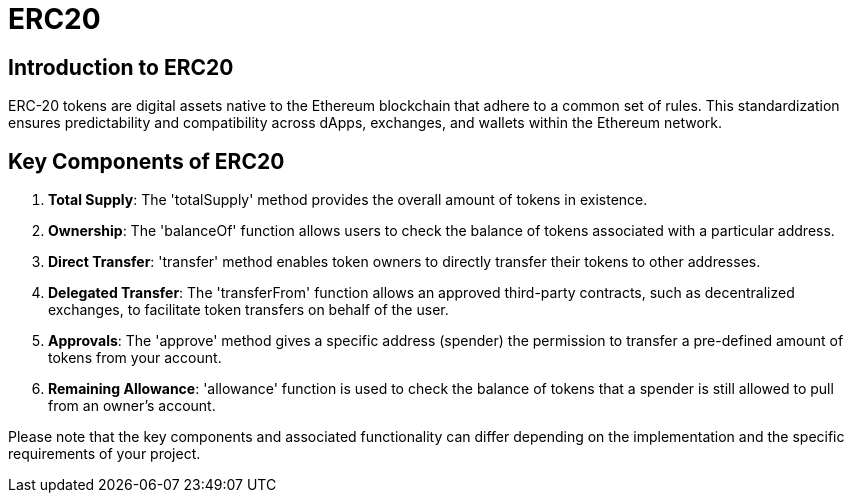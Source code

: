 =  ERC20

== Introduction to ERC20

ERC-20 tokens are digital assets native to the Ethereum blockchain that adhere to a common set of rules. This standardization ensures predictability and compatibility across dApps, exchanges, and wallets within the Ethereum network.

== Key Components of ERC20

1. *Total Supply*: The 'totalSupply' method provides the overall amount of tokens in existence.

2. *Ownership*: The 'balanceOf' function allows users to check the balance of tokens associated with a particular address.

3. *Direct Transfer*: 'transfer' method enables token owners to directly transfer their tokens to other addresses.

4. *Delegated Transfer*: The 'transferFrom' function allows an approved third-party contracts, such as decentralized exchanges, to facilitate token transfers on behalf of the user.

5. *Approvals*: The 'approve' method gives a specific address (spender) the permission to transfer a pre-defined amount of tokens from your account.

6. *Remaining Allowance*: 'allowance' function is used to check the balance of tokens that a spender is still allowed to pull from an owner's account.

Please note that the key components and associated functionality can differ depending on the implementation and the specific requirements of your project.